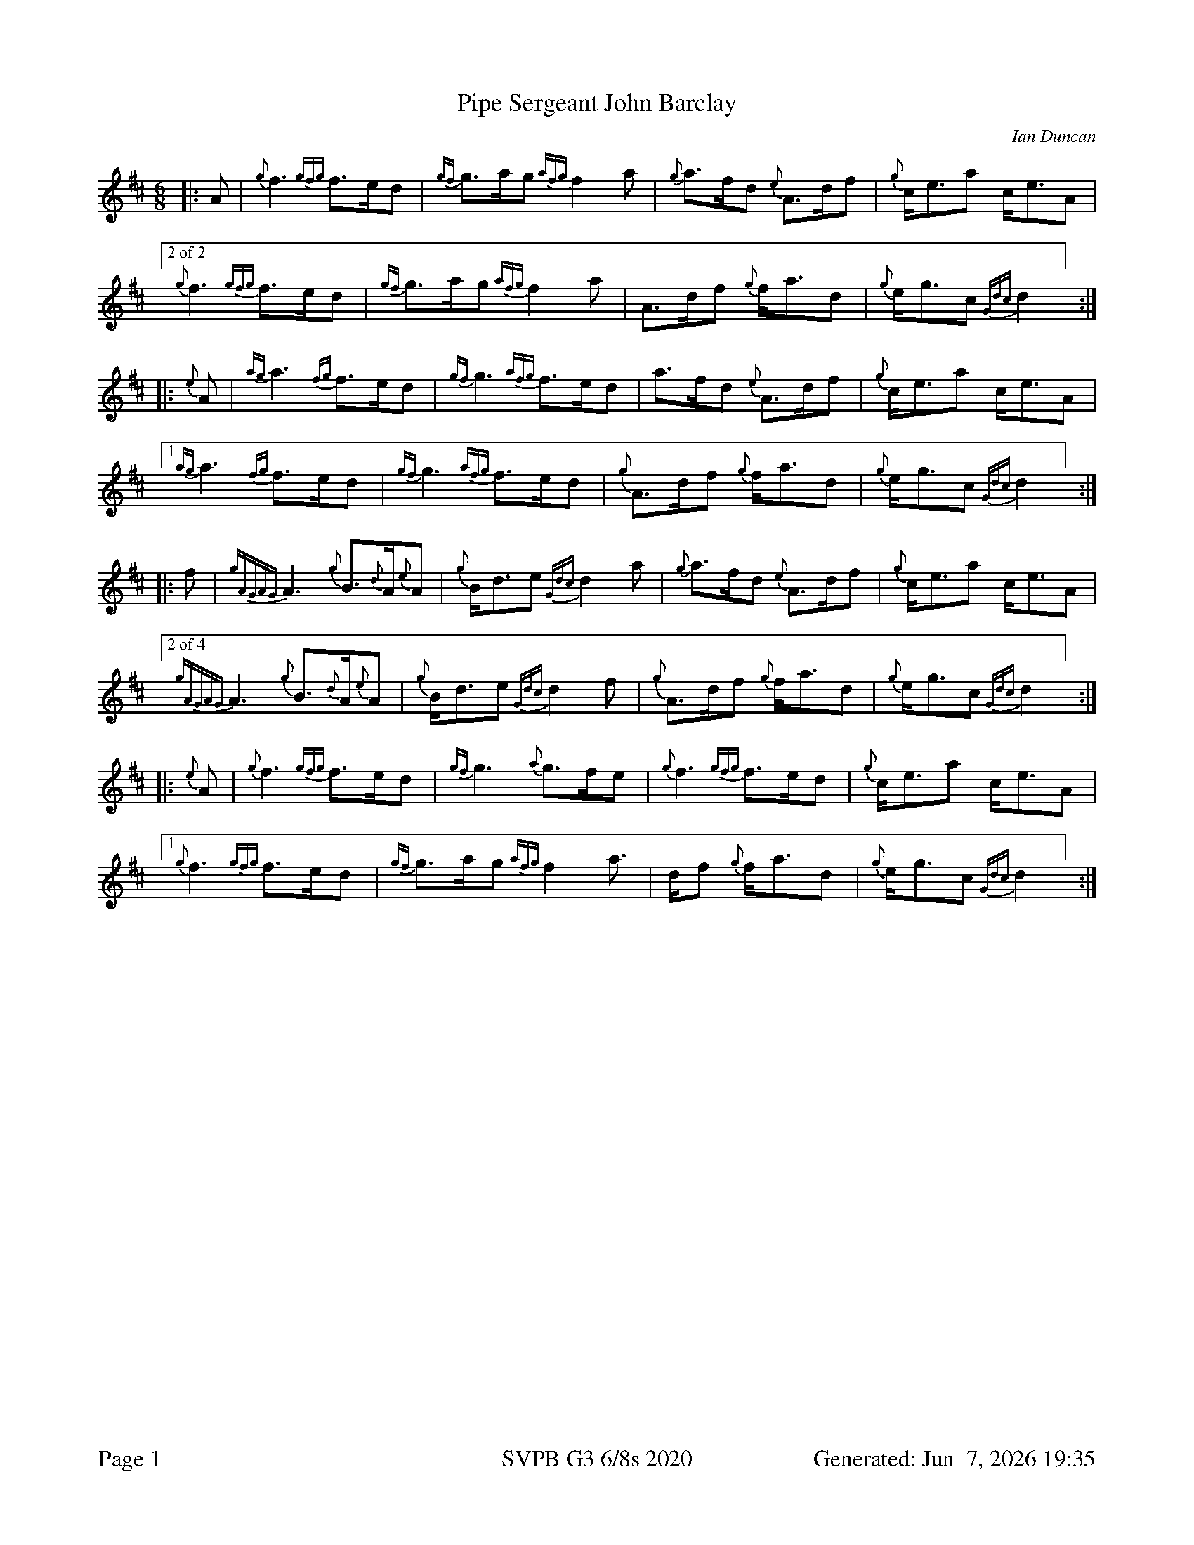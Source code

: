 %abc-2.2
I:abc-include style.abh
%%footer "Page $P	SVPB G3 6/8s 2020	Generated: $D"
%%scale 0.65
%%landscape 0
X:1
T:Pipe Sergeant John Barclay
R:March
L:1/8
C:Ian Duncan
M:6/8
K:D
[|: A | {g}f3 {gfg}f>ed | {gf}g>ag {afg}f2 a | {g}a>fd {e}A>df | {g}c<ea c<eA |
["2 of 2"{g}f3 {gfg}f>ed | {gf}g>ag {afg}f2 a | A>df {g}f<ad | {g}e<gc {Gdc}d2 ] :|]
[|: {e}A | {ag}a3 {fg}f>ed | {gf}g3 {afg}f>ed | a>fd {e}A>df | {g}c<ea c<eA |
["1"  {ag}a3 {fg}f>ed | {gf}g3 {afg}f>ed | {g}A>df {g}f<ad | {g}e<gc {Gdc}d2 ] :|]
[|: f | {gAGAG}A3 {g}B>{d}A{e}A | {g}B<de {Gdc}d2 a | {g}a>fd {e}A>df | {g}c<ea c<eA |
["2 of 4" {gAGAG}A3 {g}B>{d}A{e}A | {g}B<de {Gdc}d2 f | {g}A>df {g}f<ad | {g}e<gc {Gdc}d2 ] :|]
[|: {e}A | {g}f3 {gfg}f>ed | {gf}g3 {a}g>fe | {g}f3 {gfg}f>ed | {g}c<ea c<eA |
["1" {g}f3 {gfg}f>ed | {gf}g>ag {afg}f2 a | >df {g}f<ad | {g}e<gc {Gdc}d2 ] :|]

X:2
T:Benguillion
R:March
L:1/8
C:Ron Fleming
M:6/8
K:D
[|: e | {g}A>e{A}e {gef}e2 d | {g}e<gf {gef}e2 d | {gBd}B>{g}A{d}G {gGd}G2 d | {g}B<{d}A{d}B {Gdc}d2 e |
["2 of 2" {g}A>e{A}e {gef}e2 d | {g}e<gf {gef}e2 d | {gBd}B>{g}A{d}G {g}B<de | {g}A3 {GAG}A2 ] :|]
[|: {d}B | {g}A>a{g}a {g}a2 g | {a}e<ag {ef}e2 d | {gBd}B>{g}A{d}G {gGd}G2 d | {g}B<{d}A{d}B {Gdc}d2 e |
["1"  {g}A>a{g}a {g}a2 g | {a}e<ag {ef}e2 d | {gBd}B>{g}A{d}G {g}B<de | {g}A3 {GAG}A2 ] :|]
[|: e | {g}A>e{g}A {g}B>e{A}e | {g}e<gf {g}e>g{a}e | {gde}d>B{d}G {gGd}G2 d | {g}B<{d}A{d}B {Gdc}d2 e |
{g}A>e{g}A {g}B>e{A}e | {g}e<gf {gef}e2 d | {gBd}B>{g}A{d}G {g}B<de | {g}A3 {GAG}A2 :|]
[|: {d}B | {g}A>a{g}a e<a{g}a | g>ed {gef}e2 {gf}g | {Bd}B>{g}A{d}G {gGd}G2 d | {g}B<{d}A{d}B {Gdc}d2 e |
["1" {g}A>a{g}a e<ae | {gf}g>ag {ef}e2 d |  {gBd}B>{g}A{d}G {g}B<de | {g}A3 {GAG}A2 ] :|]
["2"  {g}A>e{g}A {g}B>e{A}e | {g}e<gf {g}e>d{G}d | {gBd}B>{g}A{d}G {g}B<de | {g}A3 {GAG}A2 ] :|]

X:3
T:The March of the Royal British Legion
R:March
L:1/8
C:Unknown
M:6/8
K:D
[|: {e}A | {Gdc}d>{g}fa A>df | {a}g>f{g}e {Gdc}d2 {e}A | {gBd}B2 e {A}e>g{a}f | {gef}e2 B {gcd}c>B{G}A | 
{Gdc}d>{g}fa A>df | {a}g>f{g}e {Gdc}d2 {e}A | {gBd}B2 e {a}g>f{g}e | {gfg}f2 d {gdG}d2 :|] 
[|: {gf}g | a2 {AGAG}A {gfg}f3 | {a}g>f{g}e {Gdc}d2 {e}A | {gBd}B2 e {A}e>g{a}f | {gef}e2 B {gcd}c>B{G}A | 
 a2 {AGAG}A {gfg}f3 | {a}g>f{g}e {Gdc}d2 {e}A | {gBd}B2 e {a}g>f{g}e | {gfg}f2 d {gdG}d2 :|] 
 [|: f | {gAGAG}A2 f {g}A>df | {a}g>f{g}e {Gdc}d2 {e}A | {gBd}B2 e {A}e>g{a}f | {gef}e2 B {gcd}c>B{G}A | 
 {gAGAG}A2 f {g}A>df | {a}g>f{g}e {Gdc}d2 {e}A | {gBd}B2 e {a}g>f{g}e | {gfg}f2 d {gdG}d2 :|] 
 [|: {gf}g | {ag}a2 f a2 {GdG}a | f>ga {fg}f>ed | {gf}g2 e {a}g2 {GdG}g | {a}e<ge {gcd}c>B{G}A | 
 ["1"  {ag}a2 f a2 {GdG}a | f>ga {fg}f>ed | {gBd}B2 e {a}g>f{g}e | {gfg}f2 d {gdG}d2 ] :|] 
 ["2" {Gdc}d2 f {g}A>df | a2 {GdG}a {fg}f>ed | {gBd}B2 e {a}g>f{g}e | {gfg}f2 d {gdG}d2 ] :|] 

X:4
T:Pipe Sergeant John Barclay
T:Seconds
R:March
L:1/8
C:Ian Duncan
M:6/8
K:D
[|: A | {g}f3 {gfg}f>ed | {gf}g>ag {afg}f2 a | {g}a>fd {e}A>df | {g}c<ea c<eA |
{g}f3 {gfg}f>ed | {gf}g>ag {afg}f2 a | A>df {g}f<ad | {g}e<gc {Gdc}d2 :|]
[|: {e}A | {g}f3 a2 f | {g}e3 {g}d3 | a>fd {e}A>df | {g}c<(e(e) e3) |
["1"  {g}f3 a2 f | {g}e3 {g}d3 | {g}f>dA {g}d3 | {g}e3 {g}f2 ] :|]
["2" {g}(d3 d3) |  {g}e3 {g}d3 | {g}f>dA {g}d3 | {g}e3 {g}f2 ] |
[|: f | {gAGAG}A3 {g}B>{d}A{e}A | {g}B<de {Gdc}d2 a | {g}a>fd {e}A>df | {g}c<ea c<eA |
{gAGAG}A3 {g}B>{d}A{e}A | {g}B<de {Gdc}d2 f | {g}A>df {g}f<ad | {g}e<gc {Gdc}d2  :|]
[|: {e}A | {g}(d3 d3) |  {g}(e3 e2) g| {ag}(a3 a3)  | {g}c<(e(e) e3) |
["1" {g}(d3 d3) |  {g}(e3 {g}d3) | {g}f>dA {g}d3 | {g}e3 {g}f2 ] :|]
["2"  {gAGAG}A3 {g}B>{d}A{e}A | {g}B<de {g}f2 a | f>dA {g}d3 | {g}e3 {g}f2 ] |]

X:5
T:Pipe Sergeant John Barclay
T:Thirds
R:March
L:1/8
C:Ian Duncan
M:6/8
K:D
[|: A | {g}f3 {gfg}f>ed | {gf}g>ag {afg}f2 a | {g}a>fd {e}A>df | {g}c<ea c<eA |
{g}f3 {gfg}f>ed | {gf}g>ag {afg}f2 a | {g}A>df {g}f<ad | {g}e<gc {Gdc}d2 :|]
[|: {e}A | {g}(A3 A3) | {g}(B3 B3) | {g}(d3 d)>ed | {g}(c3 c3) |
 {g}(A3 A3) | {g}B3 {G}(A3 | A3) {g}B3 | d2 c {G}A2  :|]
[|: f | {gAGAG}A3 {g}B>{d}A{e}A | {g}B<de {Gdc}d2 a | {g}a>fd {e}A>df | {g}c<ea c<eA |
{gAGAG}A3 {g}B>{d}A{e}A | {g}B<de {Gdc}d2 f | {g}A>df {g}f<ad | {g}e<gc {Gdc}d2  :|]
[|: {e}A | {g}(A3 A3) | {g}(B3 B3) | {g}(d3 d)>ed | {g}(c3 c3) |
["1" {g}(A3 A3) | {g}B3 {G}(A3 | A3) {g}B3 | d2 c {G}A2  ] :|]
["2" {g}A3 {g}B>{d}A{e}A | {g}B<de (A3 | A3) {g}B3 | d2 c {G}A2 :|]

X:6
T:The March of the Royal British Legion
T:Seconds
R:March
L:1/8
C:Unknown
M:6/8
K:D
[|: {e}A | {Gdc}d>{g}fa A>df | {a}g>f{g}e {Gdc}d2 {e}A | {gBd}B2 e {A}e>g{a}f | {gef}e2 B {gcd}c>B{G}A | 
{Gdc}d>{g}fa A>df | {a}g>f{g}e {Gdc}d2 {e}A | {gBd}B2 e {a}g>f{g}e | {gfg}f2 d {gdG}d2 :|] 
[|: {gf}g | a2 {AGAG}A a3 | d2 g {a}f3 | {gBd}B2 e {A}e3 | {ag}a3 {g}a>ge | 
f3 {ag}a3 | d2 g {a}f3  | {gf}g3 d2 g | {ag}a2 g {ae}f3 :|] 
[|: f | {gAGAG}A2 f {g}A>df | {a}g>f{g}e {Gdc}d2 {e}A | {gBd}B2 e {A}e>g{a}f | {gef}e2 B {gcd}c>B{G}A | 
["1" {gAGAG}A2 f {g}A>df | {a}g>f{g}e {Gdc}d2 {e}A | {gBd}B2 e {a}g>f{g}e | {gfg}f2 d {gdG}d2 ] :|]
["2" {gAGAG}A2 f {g}A>df | {a}g>f{g}e {Gdc}d2 {e}A | {gf}g3 d2 g | {ag}a2 g {ae}f3 ] :|] 
[|: {gf}g | {ag}a2 f {g}f3 | f>ga {fg}f>ed | {g}e3 {g}e>Bd | {g}e2 g {ag}a3 | 
["1"  d3 {g}f3 | f>ga {fg}f>ed | {g}e3 {g}d2 g | {ag}a2 g {ae}f3  ] :|] 
["2" {Gdc}d2 f {g}A>df | a2 {GdG}(f f3) | {g}e3 {g}d2 g | {ag}a2 g {ae}f3  ] :|] 

X:7
T:The March of the Royal British Legion
T:Thirds
R:March
L:1/8
C:Unknown
M:6/8
K:D
[|: {e}A | {Gdc}d>{g}fa A>df | {a}g>f{g}e {Gdc}d2 {e}A | {gBd}B2 e {A}e>g{a}f | {gef}e2 B {gcd}c>B{G}A | 
{Gdc}d>{g}fa A>df | {a}g>f{g}e {Gdc}d2 {e}A | {gBd}B2 e {a}g>f{g}e | {gfg}f2 d {gdG}d2 :|] 
[|: {gf}g | a2 {AGAG}A d3 | {g}B3 {G}A3 | {gBd}B2 e {g}B3 | {g}c2 d {e}A3 | 
(d3 d3) | {g}B3 {G}A3 | {g}e3 {g}B3 | {g}d3 {G}A3 :|] 
[|: f | {gAGAG}A2 f {g}A>df | {a}g>f{g}e {Gdc}d2 {e}A | {gBd}B2 e {A}e>g{a}f | {gef}e2 B {gcd}c>B{G}A | 
{gAGAG}A2 f {g}A>df | {a}g>f{g}e {Gdc}d2 {e}A | {gBd}B2 e {a}g>f{g}e | {gfg}f2 d {gdG}d2 :|] 
[|: {gf}g | {ag}a2 f {g}d3 | {g}d>cd {e}A3 | {g}(G3 G3) | {g}B2 {d}(c c3) | 
["1"  e2 {g}(d d3) | {g}d>cd {e}A3 | {g}e3 {g}B3 | {g}d>B{G}B {g}A3   ] :|] 
["2" {Gdc}d2 f {g}A>df | a2 {c}(d d3)  | {g}e3 {g}B3 | {g}d3 {G}A3  ] :|] 


